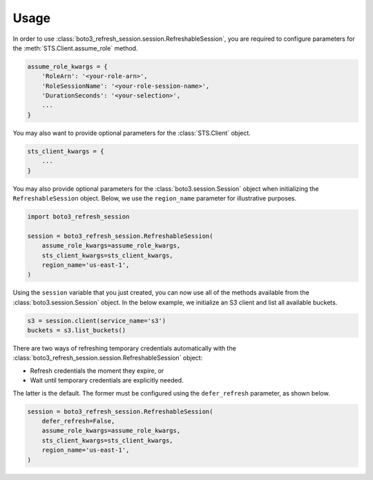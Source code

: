 .. _usage:

Usage
*****

In order to use :class:`boto3_refresh_session.session.RefreshableSession`, you are required to configure parameters for the :meth:`STS.Client.assume_role` method.

.. code-block:: python

    assume_role_kwargs = {
        'RoleArn': '<your-role-arn>',
        'RoleSessionName': '<your-role-session-name>',
        'DurationSeconds': '<your-selection>',
        ...
    }

You may also want to provide optional parameters for the :class:`STS.Client` object.

.. code-block:: python

    sts_client_kwargs = {
        ...
    }

You may also provide optional parameters for the :class:`boto3.session.Session` object when initializing the ``RefreshableSession`` object. Below, we use the ``region_name`` parameter for illustrative purposes.

.. code-block:: python

    import boto3_refresh_session

    session = boto3_refresh_session.RefreshableSession(
        assume_role_kwargs=assume_role_kwargs,
        sts_client_kwargs=sts_client_kwargs,
        region_name='us-east-1',
    )

Using the ``session`` variable that you just created, you can now use all of the methods available from the :class:`boto3.session.Session` object. In the below example, we initialize an S3 client and list all available buckets.

.. code-block:: python

    s3 = session.client(service_name='s3')
    buckets = s3.list_buckets()

There are two ways of refreshing temporary credentials automatically with the :class:`boto3_refresh_session.session.RefreshableSession` object: 

* Refresh credentials the moment they expire, or 
* Wait until temporary credentials are explicitly needed. 
  
The latter is the default. The former must be configured using the ``defer_refresh`` parameter, as shown below.

.. code-block:: python

    session = boto3_refresh_session.RefreshableSession(
        defer_refresh=False,
        assume_role_kwargs=assume_role_kwargs,
        sts_client_kwargs=sts_client_kwargs,
        region_name='us-east-1',
    )